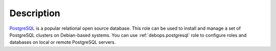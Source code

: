 .. Copyright (C) 2015-2017 Maciej Delmanowski <drybjed@gmail.com>
.. Copyright (C) 2015-2017 DebOps <https://debops.org/>
.. SPDX-License-Identifier: GPL-3.0-only

Description
===========

`PostgreSQL`__ is a popular relational open source database. This role can be
used to install and manage a set of PostgreSQL clusters on Debian-based
systems. You can use :ref:`debops.postgresql` role to configure roles and
databases on local or remote PostgreSQL servers.

.. __: https://www.postgresql.org/
